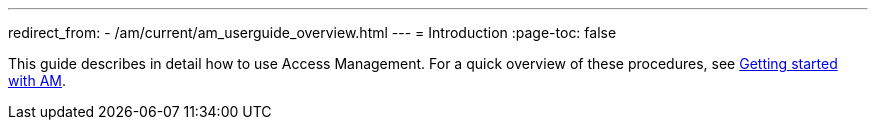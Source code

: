 ---
redirect_from:
  - /am/current/am_userguide_overview.html
---
= Introduction
:page-toc: false

This guide describes in detail how to use Access Management.
For a quick overview of these procedures, see link:/Getstarted/am/setup-app.html[Getting started with AM^].
